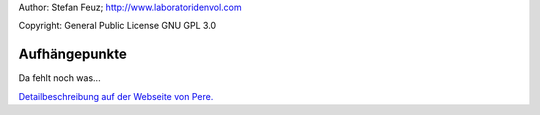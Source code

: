 .. _howto-install_de:

Author: Stefan Feuz; http://www.laboratoridenvol.com

Copyright: General Public License GNU GPL 3.0

**************
Aufhängepunkte
**************

Da fehlt noch was...

`Detailbeschreibung auf der Webseite von Pere. <http://laboratoridenvol.com/leparagliding/manual.en.html#6.3>`_
